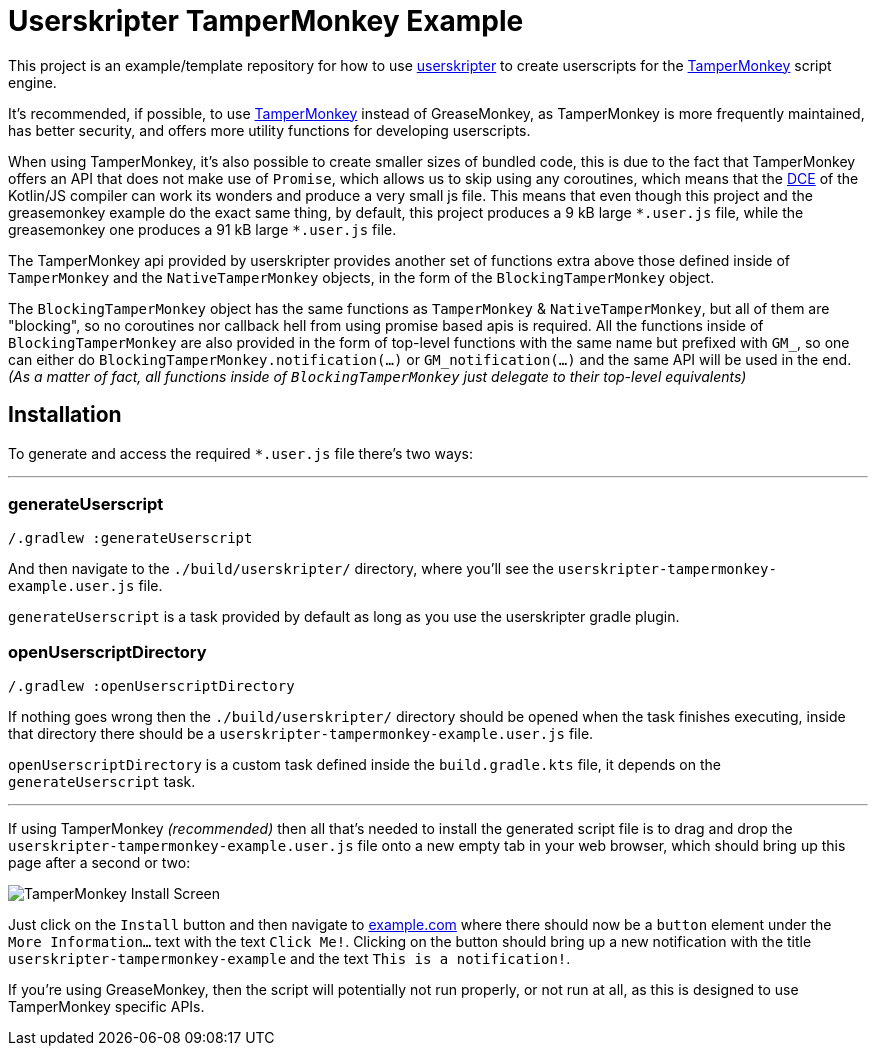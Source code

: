 = Userskripter TamperMonkey Example

This project is an example/template repository for how to use https://github.com/userskripter/userskripter[userskripter] to create userscripts for the https://www.tampermonkey.net/[TamperMonkey] script engine.

It's recommended, if possible, to use https://www.tampermonkey.net/[TamperMonkey] instead of GreaseMonkey, as TamperMonkey is more frequently maintained, has better security, and offers more utility functions for developing userscripts.

When using TamperMonkey, it's also possible to create smaller sizes of bundled code, this is due to the fact that TamperMonkey offers an API that does not make use of `Promise`, which allows us to skip using any coroutines, which means that the https://kotlinlang.org/docs/javascript-dce.html[DCE] of the Kotlin/JS compiler can work its wonders and produce a very small js file. This means that even though this project and the greasemonkey example do the exact same thing, by default, this project produces a 9 kB large `\*.user.js` file, while the greasemonkey one produces a 91 kB large `*.user.js` file.

The TamperMonkey api provided by userskripter provides another set of functions extra above those defined inside of `TamperMonkey` and the `NativeTamperMonkey` objects, in the form of the `BlockingTamperMonkey` object.

The `BlockingTamperMonkey` object has the same functions as `TamperMonkey` & `NativeTamperMonkey`, but all of them are "blocking", so no coroutines nor callback hell from using promise based apis is required. All the functions inside of `BlockingTamperMonkey` are also provided in the form of top-level functions with the same name but prefixed with `GM_`, so one can either do `BlockingTamperMonkey.notification(...)` or `GM_notification(...)` and the same API will be used in the end. _(As a matter of fact, all functions inside of `BlockingTamperMonkey` just delegate to their top-level equivalents)_

== Installation

To generate and access the required `*.user.js` file there's two ways:

'''

=== generateUserscript

[source,bash]
----
/.gradlew :generateUserscript
----

And then navigate to the `./build/userskripter/` directory, where you'll see the `userskripter-tampermonkey-example.user.js` file.

`generateUserscript` is a task provided by default as long as you use the userskripter gradle plugin.

=== openUserscriptDirectory

[source,bash]
----
/.gradlew :openUserscriptDirectory
----

If nothing goes wrong then the `./build/userskripter/` directory should be opened when the task finishes executing, inside that directory there should be a `userskripter-tampermonkey-example.user.js` file.

`openUserscriptDirectory` is a custom task defined inside the `build.gradle.kts` file, it depends on the `generateUserscript` task.

'''

If using TamperMonkey _(recommended)_ then all that's needed to install the generated script file is to drag and drop the `userskripter-tampermonkey-example.user.js` file onto a new empty tab in your web browser, which should bring up this page after a second or two:

image::assets/tampermonkey_install_screen.png[alt="TamperMonkey Install Screen"]

Just click on the `Install` button and then navigate to https://xxx[example.com] where there should now be a `button` element under the `More Information...` text with the text `Click Me!`. Clicking on the button should bring up a new notification with the title `userskripter-tampermonkey-example` and the text `This is a notification!`.

If you're using GreaseMonkey, then the script will potentially not run properly, or not run at all, as this is designed to use TamperMonkey specific APIs.